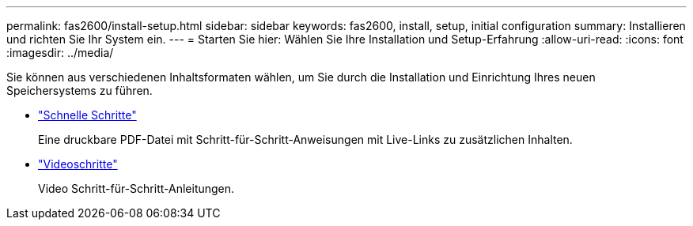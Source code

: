 ---
permalink: fas2600/install-setup.html 
sidebar: sidebar 
keywords: fas2600, install, setup, initial configuration 
summary: Installieren und richten Sie Ihr System ein. 
---
= Starten Sie hier: Wählen Sie Ihre Installation und Setup-Erfahrung
:allow-uri-read: 
:icons: font
:imagesdir: ../media/


[role="lead"]
Sie können aus verschiedenen Inhaltsformaten wählen, um Sie durch die Installation und Einrichtung Ihres neuen Speichersystems zu führen.

* link:https://library.netapp.com/ecm/ecm_download_file/ECMLP2316768["Schnelle Schritte"^]
+
Eine druckbare PDF-Datei mit Schritt-für-Schritt-Anweisungen mit Live-Links zu zusätzlichen Inhalten.

* link:https://youtu.be/Q6orVMyj94A["Videoschritte"^]
+
Video Schritt-für-Schritt-Anleitungen.


